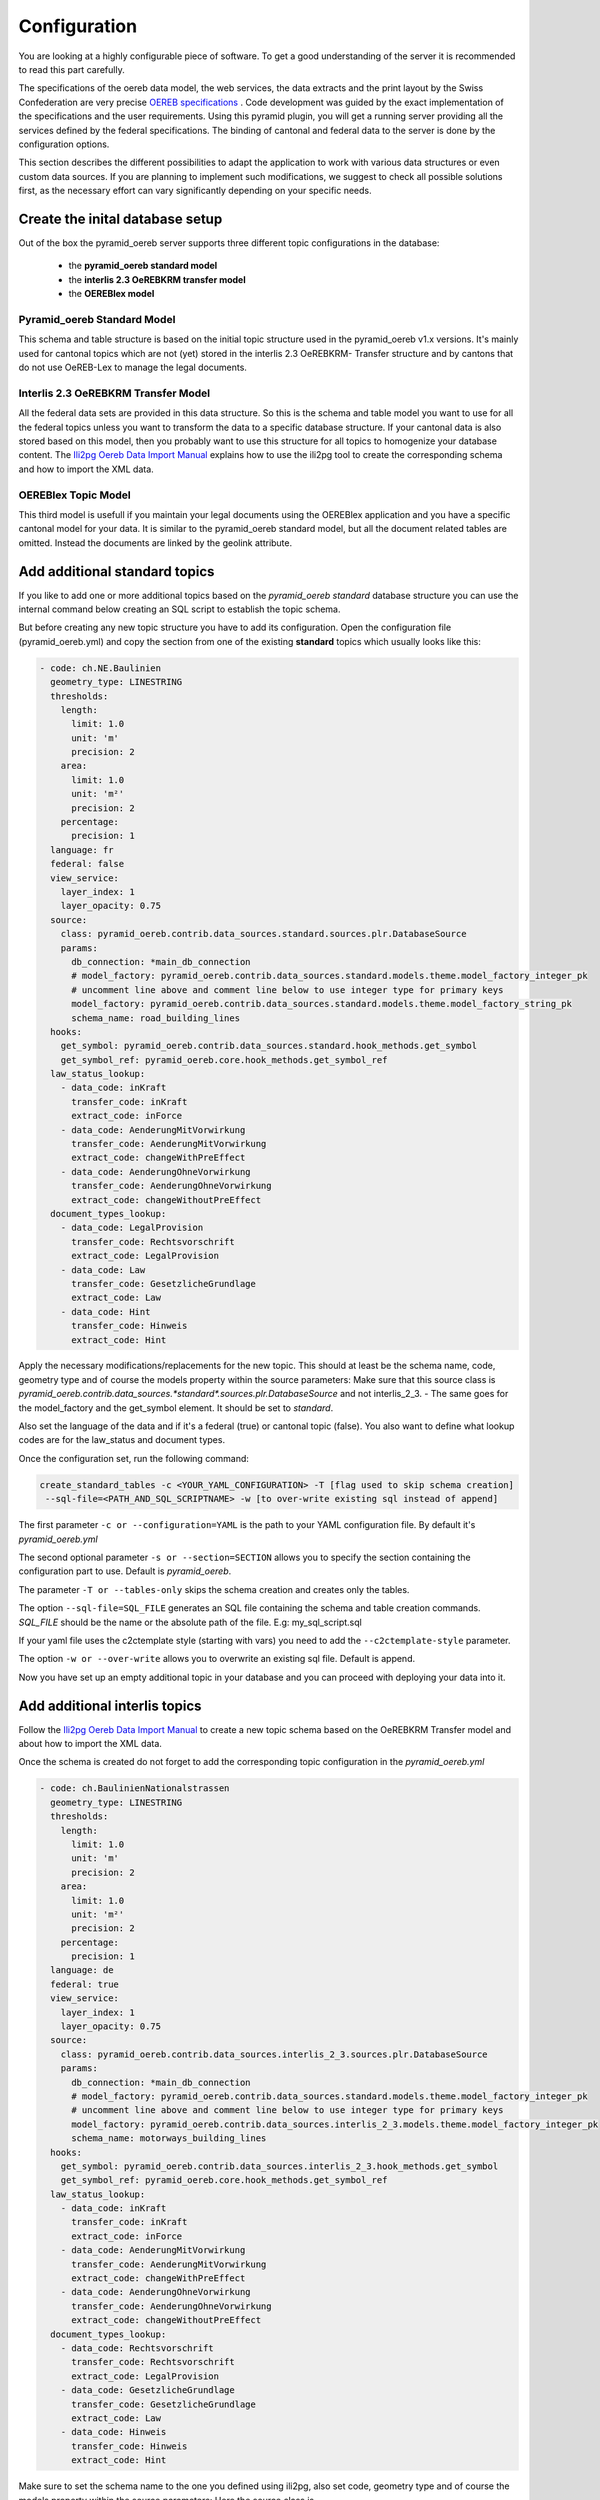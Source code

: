 .. _configuration:

Configuration
=============

You are looking at a highly configurable piece of software. To get a good understanding of the server it
is recommended to read this part carefully.

The specifications of the oereb data model, the web services, the data extracts and the print layout 
by the Swiss Confederation are very precise `OEREB specifications
<https://www.cadastre.ch/de/manual-oereb/publication/instruction.html>`__ . Code development was guided 
by the exact implementation of the specifications and the user requirements. Using this pyramid plugin, 
you will get a running server providing all the services defined by the federal specifications. 
The binding of cantonal and federal data to the server is done by the configuration options.

This section describes the different possibilities to adapt the application to work with various data structures or
even custom data sources. If you are planning to implement such modifications, we suggest to check all possible
solutions first, as the necessary effort can vary significantly depending on your specific needs.

.. _configuration-initial-setup:

Create the inital database setup
--------------------------------

Out of the box the pyramid_oereb server supports three different topic configurations in the database:

  - the **pyramid_oereb standard model**
  - the **interlis 2.3 OeREBKRM transfer model**
  - the **OEREBlex model**

Pyramid_oereb Standard Model
^^^^^^^^^^^^^^^^^^^^^^^^^^^^

This schema and table structure is based on the initial topic structure used in the pyramid_oereb
v1.x versions. It's mainly used for cantonal topics which are not (yet) stored in the interlis 2.3 OeREBKRM-
Transfer structure and by cantons that do not use OeREB-Lex to manage the legal documents.

Interlis 2.3 OeREBKRM Transfer Model
^^^^^^^^^^^^^^^^^^^^^^^^^^^^^^^^^^^^

All the federal data sets are provided in this data structure. So this is the schema and table model you
want to use for all the federal topics unless you want to transform the data to a specific database structure.
If your cantonal data is also stored based on this model, then you probably want to use this structure 
for all topics to homogenize your database content.
The `Ili2pg Oereb Data Import Manual <https://github.com/openoereb/ili2pg_oereb_data_import_manual>`__
explains how to use the ili2pg tool to create the corresponding schema and how to import the XML data.


OEREBlex Topic Model
^^^^^^^^^^^^^^^^^^^^

This third model is usefull if you maintain your legal documents using the OEREBlex application and you
have a specific cantonal model for your data. It is similar to the pyramid_oereb standard model, but all
the document related tables are omitted. Instead the documents are linked by the geolink attribute. 

.. _configuration-additional-topics:

Add additional standard topics
------------------------------

If you like to add one or more additional topics based on the *pyramid_oereb standard* database structure
you can use the internal command below creating an SQL script to establish the topic schema.

But before creating any new topic structure you have to add its configuration. Open the configuration file
(pyramid_oereb.yml) and copy the section from one of the existing **standard** topics which usually 
looks like this:

.. code-block:: yaml

    - code: ch.NE.Baulinien
      geometry_type: LINESTRING
      thresholds:
        length:
          limit: 1.0
          unit: 'm'
          precision: 2
        area:
          limit: 1.0
          unit: 'm²'
          precision: 2
        percentage:
          precision: 1
      language: fr
      federal: false
      view_service:
        layer_index: 1
        layer_opacity: 0.75
      source:
        class: pyramid_oereb.contrib.data_sources.standard.sources.plr.DatabaseSource
        params:
          db_connection: *main_db_connection
          # model_factory: pyramid_oereb.contrib.data_sources.standard.models.theme.model_factory_integer_pk
          # uncomment line above and comment line below to use integer type for primary keys
          model_factory: pyramid_oereb.contrib.data_sources.standard.models.theme.model_factory_string_pk
          schema_name: road_building_lines
      hooks:
        get_symbol: pyramid_oereb.contrib.data_sources.standard.hook_methods.get_symbol
        get_symbol_ref: pyramid_oereb.core.hook_methods.get_symbol_ref
      law_status_lookup:
        - data_code: inKraft
          transfer_code: inKraft
          extract_code: inForce
        - data_code: AenderungMitVorwirkung
          transfer_code: AenderungMitVorwirkung
          extract_code: changeWithPreEffect
        - data_code: AenderungOhneVorwirkung
          transfer_code: AenderungOhneVorwirkung
          extract_code: changeWithoutPreEffect
      document_types_lookup:
        - data_code: LegalProvision
          transfer_code: Rechtsvorschrift
          extract_code: LegalProvision
        - data_code: Law
          transfer_code: GesetzlicheGrundlage
          extract_code: Law
        - data_code: Hint
          transfer_code: Hinweis
          extract_code: Hint

Apply the necessary modifications/replacements for the new topic. This should at least be the schema name, 
code, geometry type and of course the models property within the source parameters:
Make sure that this source class is `pyramid_oereb.contrib.data_sources.*standard*.sources.plr.DatabaseSource`
and not interlis_2_3. - The same goes for the model_factory and the get_symbol element. It should be set to
*standard*.

Also set the language of the data and if it's a federal (true) or cantonal topic (false). You also want to
define what lookup codes are for the law_status and document types.

Once the configuration set, run the following command:

.. code-block:: shell

   create_standard_tables -c <YOUR_YAML_CONFIGURATION> -T [flag used to skip schema creation] 
    --sql-file=<PATH_AND_SQL_SCRIPTNAME> -w [to over-write existing sql instead of append]

The first parameter ``-c or --configuration=YAML`` is the path to your YAML configuration file. 
By default it's *pyramid_oereb.yml*

The second optional parameter ``-s or --section=SECTION`` allows you to specify the section containing
the configuration part to use. Default is *pyramid_oereb*.

The parameter ``-T or --tables-only`` skips the schema creation and creates only the tables.

The option ``--sql-file=SQL_FILE`` generates an SQL file containing the schema and table creation 
commands. *SQL_FILE* should be the name or the absolute path of the file. E.g: my_sql_script.sql

If your yaml file uses the c2ctemplate style (starting with vars) you need to add the
``--c2ctemplate-style`` parameter.

The option ``-w or --over-write`` allows you to overwrite an existing sql file. Default is append.

Now you have set up an empty additional topic in your database and you can proceed with deploying 
your data into it.

Add additional interlis topics
------------------------------

Follow the `Ili2pg Oereb Data Import Manual <https://github.com/openoereb/ili2pg_oereb_data_import_manual>`__
to create a new topic schema based on the OeREBKRM Transfer model and about how to import the XML data.

Once the schema is created do not forget to add the corresponding topic configuration in the *pyramid_oereb.yml*

.. code-block:: yaml

    - code: ch.BaulinienNationalstrassen
      geometry_type: LINESTRING
      thresholds:
        length:
          limit: 1.0
          unit: 'm'
          precision: 2
        area:
          limit: 1.0
          unit: 'm²'
          precision: 2
        percentage:
          precision: 1
      language: de
      federal: true
      view_service:
        layer_index: 1
        layer_opacity: 0.75
      source:
        class: pyramid_oereb.contrib.data_sources.interlis_2_3.sources.plr.DatabaseSource
        params:
          db_connection: *main_db_connection
          # model_factory: pyramid_oereb.contrib.data_sources.standard.models.theme.model_factory_integer_pk
          # uncomment line above and comment line below to use integer type for primary keys
          model_factory: pyramid_oereb.contrib.data_sources.interlis_2_3.models.theme.model_factory_integer_pk
          schema_name: motorways_building_lines
      hooks:
        get_symbol: pyramid_oereb.contrib.data_sources.interlis_2_3.hook_methods.get_symbol
        get_symbol_ref: pyramid_oereb.core.hook_methods.get_symbol_ref
      law_status_lookup:
        - data_code: inKraft
          transfer_code: inKraft
          extract_code: inForce
        - data_code: AenderungMitVorwirkung
          transfer_code: AenderungMitVorwirkung
          extract_code: changeWithPreEffect
        - data_code: AenderungOhneVorwirkung
          transfer_code: AenderungOhneVorwirkung
          extract_code: changeWithoutPreEffect
      document_types_lookup:
        - data_code: Rechtsvorschrift
          transfer_code: Rechtsvorschrift
          extract_code: LegalProvision
        - data_code: GesetzlicheGrundlage
          transfer_code: GesetzlicheGrundlage
          extract_code: Law
        - data_code: Hinweis
          transfer_code: Hinweis
          extract_code: Hint

Make sure to set the schema name to the one you defined using ili2pg, also set code, geometry type
and of course the models property within the source parameters:
Here the source class is `pyramid_oereb.contrib.data_sources.*interlis_2_3*.sources.plr.DatabaseSource`
and not standard. - The same goes for the model_factory and the get_symbol element. It should be set to
*interlis_2_3*.

Also define the language of the data and if it's a federal (true) or cantonal topic (false). You also want to
define that it is *NOT* the standard structure (false) and what lookup codes are used for the law_status 
and document types.

Add an OEREBLex Topic
---------------------

If you want to use the OEREBlex structure for a topic, you can proceed as described in the previous section,
but using a different script to generate the required models.

.. code-block:: shell

   create_oereblex_tables -c <YOUR_NEW_TOPIC_CODE> -g <GEOMETRY_TYPE> -p <TARGET_PATH> -k TRUE

For all topics
--------------

Do not forget to add the availability information in the *pyramid_oereb_main.availability* table to activate (or not)
the topic for a municipality.

.. _configuration-adapt-models:

Adapt existing models
---------------------

Another option to modify the standard configuration, is to adapt the existing models to fit another database
structure. This method is recommended if you are using an existing database supported by GeoAlchemy2 and
already containing all the necessary data but in a different structure. In this case you should check, if it
is possible to transform the data by extending the existing models with a mapping to fit your structure.

The easiest example is a simple mapping of table and column names, if you use a different language. Using the
possibilities of SQLAlchemy, you could extend the existing
pyramid_oereb.core.models.motorways_building_lines.office
:ref:`api-pyramid_oereb-core-models-motorways_building_lines-office` like this:

.. code-block:: python

   from pyramid_oereb.lib.standard.models import motorways_building_lines

   class Office(motorways_building_lines.Office):
       """
       The bucket to fill in all the offices you need to reference from public law restriction,
       document, geometry.

       Attributes:
           id (int): The identifier. This is used in the database only and must not be set manually.
               If you don't like it - don't care about.
           name (dict): The multilingual name of the office.
           office_at_web (str): A web accessible url to a presentation of this office.
           uid (str): The uid of this office from https
           line1 (str): The first address line for this office.
           line2 (str): The second address line for this office.
           street (str): The streets name of the offices address.
           number (str): The number on street.
           postal_code (int): The ZIP-code.
           city (str): The name of the city.
       """
       __table_args__ = {'schema': 'baulinien_nationalstrassen'}
       __tablename__ = 'amt'
       id = sa.Column('oid', sa.Integer, primary_key=True)
       office_at_web = sa.Column('amt_im_web', sa.String, nullable=True)
       line1 = sa.Column('zeile1', sa.String, nullable=True)
       line2 = sa.Column('zeile2', sa.String, nullable=True)
       street = sa.Column('strasse', sa.String, nullable=True)
       number = sa.Column('hausnr', sa.String, nullable=True)
       postal_code = sa.Column('plz', sa.Integer, nullable=True)
       city = sa.Column('ort', sa.String, nullable=True)

       (...)

The only thing, you have to care about, if you want to stay using the standard sources, is to keep the class
name, the names of the properties and their data types.

After extending the models, do not forget to change the models module in the configuration of the topic's
source.

.. code-block:: yaml

   - name: plr88
       code: ch.BaulinienNationalstrassen
       (...)
       source:
         class: pyramid_oereb.lib.sources.plr.DatabaseSource
         params:
           db_connection: postgresql://postgres:password@localhost:5432/pyramid_oereb
           models: my_application.models.motorways_building_lines
       get_symbol_method: pyramid_oereb.standard.methods.get_symbol


.. _configuration-create-sources:

Create custom sources
---------------------

If the possibilities described above do not fit your needs, you can implement your own sources. This is the
only possible way, if their are no existing sources available to access your data. For example, this could be
the case, if you are trying to access a kind of file system or some other proprietary data source.

As for the models, basically every source can be replaced using the configuration. In the configuration, every
source is defined by a `class` property, pointing on the class that should be used to instantiate it, and a
`params` property containing keyword arguments passed to its constructor.

For example, the real estate source for the standard database is configured with two parameters, the database
connection and the model class, which looks like the following.

.. code-block:: yaml

   real_estate:
     (...)
     source:
       # The source must have a class which represents the accessor to the source. In this case it
       # is a source already implemented which reads data from a database.
       class: pyramid_oereb.lib.sources.real_estate.DatabaseSource
       # The configured class accepts params which are also necessary to define
       params:
         # The connection path where the database can be found
         db_connection: "postgresql://postgres:password@localhost:5432/pyramid_oereb"
         # The model which maps the real estate database table.
         model: pyramid_oereb.standard.models.main.RealEstate

You can use the base source and extend it to create your own customized source implementations. With the
parameters passed as keyword arguments, you are free to pass as many arguments you need. There are only two
restrictions on implementing a custom source:

   1.  The source has to implement the method `read()` with the arguments used in its base source. For
       example, your custom real estate source has to accept the arguments defined in
       :ref:`api-pyramid_oereb-contrib-data_sources-standard-sources-real_estate-databasesource`.

   2.  The method `read()` has to add records of the corresponding type to the source' records list. Every
       source has list property called `records`. In case of a real estate source, the method `read()` has to
       create one or more instances of the :ref:`api-pyramid_oereb-core-records-real_estate-realestaterecord`
       and add them to this list.

This way, you should be able to create sources for nearly every possible data source.

.. note:: Implementing a custom source for public law restrictions, requires to create public law restriction
   records with all referenced records of other classes according to the `OEREB Data Extract
   <https://www.cadastre.ch/content/cadastre-internet/de/manual-oereb/publication/publication.download/
   cadastre-internet/de/documents/oereb-weisungen/OEREB-Data-Extract_de.pdf>`__ model (page 5).
